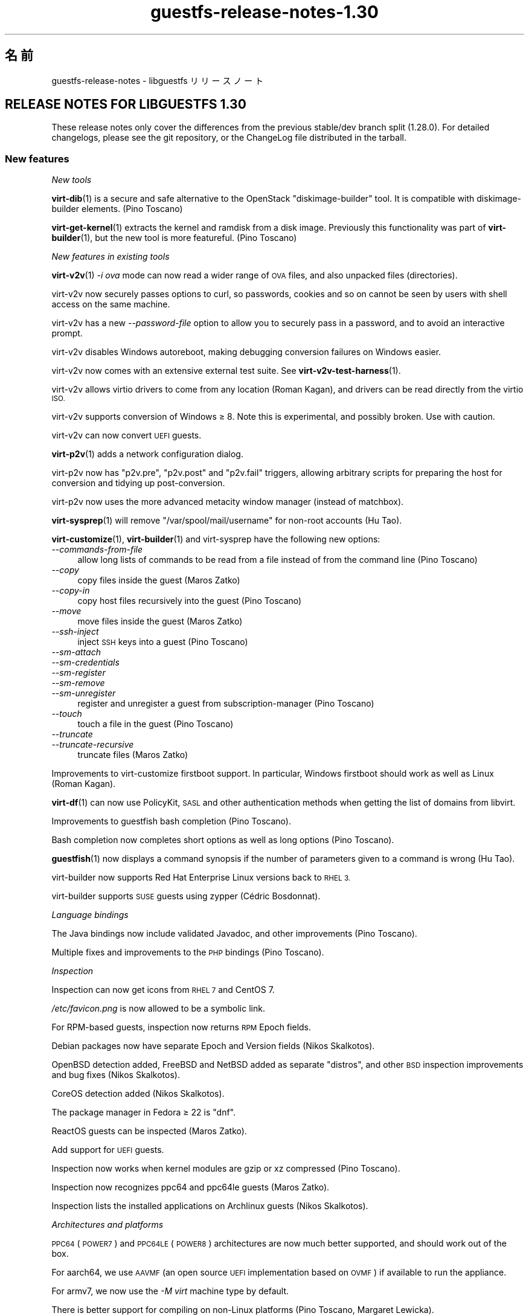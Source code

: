 .\" Automatically generated by Podwrapper::Man 1.48.3 (Pod::Simple 3.43)
.\"
.\" Standard preamble:
.\" ========================================================================
.de Sp \" Vertical space (when we can't use .PP)
.if t .sp .5v
.if n .sp
..
.de Vb \" Begin verbatim text
.ft CW
.nf
.ne \\$1
..
.de Ve \" End verbatim text
.ft R
.fi
..
.\" Set up some character translations and predefined strings.  \*(-- will
.\" give an unbreakable dash, \*(PI will give pi, \*(L" will give a left
.\" double quote, and \*(R" will give a right double quote.  \*(C+ will
.\" give a nicer C++.  Capital omega is used to do unbreakable dashes and
.\" therefore won't be available.  \*(C` and \*(C' expand to `' in nroff,
.\" nothing in troff, for use with C<>.
.tr \(*W-
.ds C+ C\v'-.1v'\h'-1p'\s-2+\h'-1p'+\s0\v'.1v'\h'-1p'
.ie n \{\
.    ds -- \(*W-
.    ds PI pi
.    if (\n(.H=4u)&(1m=24u) .ds -- \(*W\h'-12u'\(*W\h'-12u'-\" diablo 10 pitch
.    if (\n(.H=4u)&(1m=20u) .ds -- \(*W\h'-12u'\(*W\h'-8u'-\"  diablo 12 pitch
.    ds L" ""
.    ds R" ""
.    ds C` ""
.    ds C' ""
'br\}
.el\{\
.    ds -- \|\(em\|
.    ds PI \(*p
.    ds L" ``
.    ds R" ''
.    ds C`
.    ds C'
'br\}
.\"
.\" Escape single quotes in literal strings from groff's Unicode transform.
.ie \n(.g .ds Aq \(aq
.el       .ds Aq '
.\"
.\" If the F register is >0, we'll generate index entries on stderr for
.\" titles (.TH), headers (.SH), subsections (.SS), items (.Ip), and index
.\" entries marked with X<> in POD.  Of course, you'll have to process the
.\" output yourself in some meaningful fashion.
.\"
.\" Avoid warning from groff about undefined register 'F'.
.de IX
..
.nr rF 0
.if \n(.g .if rF .nr rF 1
.if (\n(rF:(\n(.g==0)) \{\
.    if \nF \{\
.        de IX
.        tm Index:\\$1\t\\n%\t"\\$2"
..
.        if !\nF==2 \{\
.            nr % 0
.            nr F 2
.        \}
.    \}
.\}
.rr rF
.\" ========================================================================
.\"
.IX Title "guestfs-release-notes-1.30 1"
.TH guestfs-release-notes-1.30 1 "2022-05-26" "libguestfs-1.48.3" "Virtualization Support"
.\" For nroff, turn off justification.  Always turn off hyphenation; it makes
.\" way too many mistakes in technical documents.
.if n .ad l
.nh
.SH "名前"
.IX Header "名前"
guestfs-release-notes \- libguestfs リリースノート
.SH "RELEASE NOTES FOR LIBGUESTFS 1.30"
.IX Header "RELEASE NOTES FOR LIBGUESTFS 1.30"
These release notes only cover the differences from the previous stable/dev branch split (1.28.0).  For detailed changelogs, please see the git repository, or the ChangeLog file distributed in the tarball.
.SS "New features"
.IX Subsection "New features"
\fINew tools\fR
.IX Subsection "New tools"
.PP
\&\fBvirt\-dib\fR\|(1) is a secure and safe alternative to the OpenStack \*(L"diskimage-builder\*(R" tool.  It is compatible with diskimage-builder elements.  (Pino Toscano)
.PP
\&\fBvirt\-get\-kernel\fR\|(1) extracts the kernel and ramdisk from a disk image. Previously this functionality was part of \fBvirt\-builder\fR\|(1), but the new tool is more featureful.  (Pino Toscano)
.PP
\fINew features in existing tools\fR
.IX Subsection "New features in existing tools"
.PP
\&\fBvirt\-v2v\fR\|(1) \fI\-i ova\fR mode can now read a wider range of \s-1OVA\s0 files, and also unpacked files (directories).
.PP
virt\-v2v now securely passes options to curl, so passwords, cookies and so on cannot be seen by users with shell access on the same machine.
.PP
virt\-v2v has a new \fI\-\-password\-file\fR option to allow you to securely pass in a password, and to avoid an interactive prompt.
.PP
virt\-v2v disables Windows autoreboot, making debugging conversion failures on Windows easier.
.PP
virt\-v2v now comes with an extensive external test suite.  See \fBvirt\-v2v\-test\-harness\fR\|(1).
.PP
virt\-v2v allows virtio drivers to come from any location (Roman Kagan), and drivers can be read directly from the virtio \s-1ISO.\s0
.PP
virt\-v2v supports conversion of Windows ≥ 8.  Note this is experimental, and possibly broken.  Use with caution.
.PP
virt\-v2v can now convert \s-1UEFI\s0 guests.
.PP
\&\fBvirt\-p2v\fR\|(1) adds a network configuration dialog.
.PP
virt\-p2v now has \f(CW\*(C`p2v.pre\*(C'\fR, \f(CW\*(C`p2v.post\*(C'\fR and \f(CW\*(C`p2v.fail\*(C'\fR triggers, allowing arbitrary scripts for preparing the host for conversion and tidying up post-conversion.
.PP
virt\-p2v now uses the more advanced metacity window manager (instead of matchbox).
.PP
\&\fBvirt\-sysprep\fR\|(1) will remove \f(CW\*(C`/var/spool/mail/username\*(C'\fR for non-root accounts (Hu Tao).
.PP
\&\fBvirt\-customize\fR\|(1), \fBvirt\-builder\fR\|(1) and virt-sysprep have the following new options:
.IP "\fI\-\-commands\-from\-file\fR" 4
.IX Item "--commands-from-file"
allow long lists of commands to be read from a file instead of from the command line (Pino Toscano)
.IP "\fI\-\-copy\fR" 4
.IX Item "--copy"
copy files inside the guest (Maros Zatko)
.IP "\fI\-\-copy\-in\fR" 4
.IX Item "--copy-in"
copy host files recursively into the guest (Pino Toscano)
.IP "\fI\-\-move\fR" 4
.IX Item "--move"
move files inside the guest (Maros Zatko)
.IP "\fI\-\-ssh\-inject\fR" 4
.IX Item "--ssh-inject"
inject \s-1SSH\s0 keys into a guest (Pino Toscano)
.IP "\fI\-\-sm\-attach\fR" 4
.IX Item "--sm-attach"
.PD 0
.IP "\fI\-\-sm\-credentials\fR" 4
.IX Item "--sm-credentials"
.IP "\fI\-\-sm\-register\fR" 4
.IX Item "--sm-register"
.IP "\fI\-\-sm\-remove\fR" 4
.IX Item "--sm-remove"
.IP "\fI\-\-sm\-unregister\fR" 4
.IX Item "--sm-unregister"
.PD
register and unregister a guest from subscription-manager (Pino Toscano)
.IP "\fI\-\-touch\fR" 4
.IX Item "--touch"
touch a file in the guest (Pino Toscano)
.IP "\fI\-\-truncate\fR" 4
.IX Item "--truncate"
.PD 0
.IP "\fI\-\-truncate\-recursive\fR" 4
.IX Item "--truncate-recursive"
.PD
truncate files (Maros Zatko)
.PP
Improvements to virt-customize firstboot support.  In particular, Windows firstboot should work as well as Linux (Roman Kagan).
.PP
\&\fBvirt\-df\fR\|(1) can now use PolicyKit, \s-1SASL\s0 and other authentication methods when getting the list of domains from libvirt.
.PP
Improvements to guestfish bash completion (Pino Toscano).
.PP
Bash completion now completes short options as well as long options (Pino Toscano).
.PP
\&\fBguestfish\fR\|(1) now displays a command synopsis if the number of parameters given to a command is wrong (Hu Tao).
.PP
virt-builder now supports Red Hat Enterprise Linux versions back to \s-1RHEL 3.\s0
.PP
virt-builder supports \s-1SUSE\s0 guests using zypper (Cédric Bosdonnat).
.PP
\fILanguage bindings\fR
.IX Subsection "Language bindings"
.PP
The Java bindings now include validated Javadoc, and other improvements (Pino Toscano).
.PP
Multiple fixes and improvements to the \s-1PHP\s0 bindings (Pino Toscano).
.PP
\fIInspection\fR
.IX Subsection "Inspection"
.PP
Inspection can now get icons from \s-1RHEL 7\s0 and CentOS 7.
.PP
\&\fI/etc/favicon.png\fR is now allowed to be a symbolic link.
.PP
For RPM-based guests, inspection now returns \s-1RPM\s0 Epoch fields.
.PP
Debian packages now have separate Epoch and Version fields (Nikos Skalkotos).
.PP
OpenBSD detection added, FreeBSD and NetBSD added as separate \*(L"distros\*(R", and other \s-1BSD\s0 inspection improvements and bug fixes (Nikos Skalkotos).
.PP
CoreOS detection added (Nikos Skalkotos).
.PP
The package manager in Fedora ≥ 22 is \f(CW\*(C`dnf\*(C'\fR.
.PP
ReactOS guests can be inspected (Maros Zatko).
.PP
Add support for \s-1UEFI\s0 guests.
.PP
Inspection now works when kernel modules are gzip or xz compressed (Pino Toscano).
.PP
Inspection now recognizes ppc64 and ppc64le guests (Maros Zatko).
.PP
Inspection lists the installed applications on Archlinux guests (Nikos Skalkotos).
.PP
\fIArchitectures and platforms\fR
.IX Subsection "Architectures and platforms"
.PP
\&\s-1PPC64\s0 (\s-1POWER7\s0) and \s-1PPC64LE\s0 (\s-1POWER8\s0) architectures are now much better supported, and should work out of the box.
.PP
For aarch64, we use \s-1AAVMF\s0 (an open source \s-1UEFI\s0 implementation based on \s-1OVMF\s0) if available to run the appliance.
.PP
For armv7, we now use the \fI\-M virt\fR machine type by default.
.PP
There is better support for compiling on non-Linux platforms (Pino Toscano, Margaret Lewicka).
.PP
Libguestfs should now work on \s-1MIPS 32\s0 bit little endian (\*(L"mipsel\*(R").  I have not been able to try 64 bit or big endian.
.SS "Security"
.IX Subsection "Security"
.IP "\s-1CVE\-2014\-8484\s0" 4
.IX Item "CVE-2014-8484"
.PD 0
.IP "\s-1CVE\-2014\-8485\s0" 4
.IX Item "CVE-2014-8485"
.PD
Libguestfs previously ran the \fBstrings\fR\|(1) utility on untrusted files. Strings could parse \s-1BFD\s0 headers in an unsafe way, leading to possible arbitrary code execution.  Libguestfs now runs strings with a flag to ensure it does not try to parse \s-1BFD\s0 headers.  This could have led to exploitation of the libguestfs appliance, but since libguestfs further constrains the appliance through virtualization, SELinux and other techniques, it was unlikely to have caused any privilege escalation on the host.
.IP "XPath injection in virt\-v2v" 4
.IX Item "XPath injection in virt-v2v"
One possible XPath injection vulnerability was fixed in virt\-v2v.  This might have allowed a malicious guest which was being converted by virt\-v2v to construct an arbitrary XPath expression which would have been evaluated on the host (by the libxml2 library linked to the virt\-v2v binary).  It is not clear what the effects of this might be.
.Sp
For further information, see upstream commit https://github.com/libguestfs/libguestfs/commit/6c6ce85f94c36803fe2db35a98db436bff0c14b0
.ie n .IP "Denial of service problems when using ""qemu\-img info""" 4
.el .IP "Denial of service problems when using \f(CWqemu\-img info\fR" 4
.IX Item "Denial of service problems when using qemu-img info"
When using the American Fuzzy Lop fuzzer (\f(CW\*(C`afl\-fuzz\*(C'\fR) on the \f(CW\*(C`qemu\-img info\*(C'\fR command, Richard W.M. Jones found that certain files can cause the \f(CW\*(C`qemu\-img\*(C'\fR program to use lots of memory and time (for example 6GB of heap and 14 seconds of \s-1CPU\s0 time on a fast Intel processor), and in some cases to crash.  Since libguestfs may run \f(CW\*(C`qemu\-img info\*(C'\fR on disk images to find out what they contain, this transitively could cause libguestfs to hang or consume lots of memory.
.Sp
Libguestfs was modified so that it uses resource limits to limit the space and time used by \f(CW\*(C`qemu\-img info\*(C'\fR, to avoid this problem.  If a malicious user tries to pass one of these disk images to libguestfs, \f(CW\*(C`qemu\-img\*(C'\fR will crash and the crash is reported back to libguestfs callers as an error message.
.SS "\s-1API\s0"
.IX Subsection "API"
\fINew APIs\fR
.IX Subsection "New APIs"
.ie n .IP """guestfs_add_libvirt_dom""" 4
.el .IP "\f(CWguestfs_add_libvirt_dom\fR" 4
.IX Item "guestfs_add_libvirt_dom"
This exposes a previously private \s-1API\s0 that allows you to pass a \f(CW\*(C`virDomainPtr\*(C'\fR object directly from libvirt to libguestfs.
.ie n .IP """guestfs_blockdev_setra""" 4
.el .IP "\f(CWguestfs_blockdev_setra\fR" 4
.IX Item "guestfs_blockdev_setra"
Adjust readahead parameter for devices.  See \f(CW\*(C`blockdev \-\-setra\*(C'\fR command.
.ie n .IP """guestfs_btrfs_balance""" 4
.el .IP "\f(CWguestfs_btrfs_balance\fR" 4
.IX Item "guestfs_btrfs_balance"
.PD 0
.ie n .IP """guestfs_btrfs_balance_cancel""" 4
.el .IP "\f(CWguestfs_btrfs_balance_cancel\fR" 4
.IX Item "guestfs_btrfs_balance_cancel"
.ie n .IP """guestfs_btrfs_balance_pause""" 4
.el .IP "\f(CWguestfs_btrfs_balance_pause\fR" 4
.IX Item "guestfs_btrfs_balance_pause"
.ie n .IP """guestfs_btrfs_balance_resume""" 4
.el .IP "\f(CWguestfs_btrfs_balance_resume\fR" 4
.IX Item "guestfs_btrfs_balance_resume"
.ie n .IP """guestfs_btrfs_balance_status""" 4
.el .IP "\f(CWguestfs_btrfs_balance_status\fR" 4
.IX Item "guestfs_btrfs_balance_status"
.PD
Balance support for Btrfs filesystems (Hu Tao).
.ie n .IP """guestfs_btrfs_filesystem_defragment""" 4
.el .IP "\f(CWguestfs_btrfs_filesystem_defragment\fR" 4
.IX Item "guestfs_btrfs_filesystem_defragment"
Filesystem defragmentation support for Btrfs filesystems (Hu Tao).
.ie n .IP """guestfs_btrfs_image""" 4
.el .IP "\f(CWguestfs_btrfs_image\fR" 4
.IX Item "guestfs_btrfs_image"
Create an image of a Btrfs filesystem (Chen Hanxiao)
.ie n .IP """guestfs_btrfs_qgroup_assign""" 4
.el .IP "\f(CWguestfs_btrfs_qgroup_assign\fR" 4
.IX Item "guestfs_btrfs_qgroup_assign"
.PD 0
.ie n .IP """guestfs_btrfs_qgroup_create""" 4
.el .IP "\f(CWguestfs_btrfs_qgroup_create\fR" 4
.IX Item "guestfs_btrfs_qgroup_create"
.ie n .IP """guestfs_btrfs_qgroup_destroy""" 4
.el .IP "\f(CWguestfs_btrfs_qgroup_destroy\fR" 4
.IX Item "guestfs_btrfs_qgroup_destroy"
.ie n .IP """guestfs_btrfs_qgroup_limit""" 4
.el .IP "\f(CWguestfs_btrfs_qgroup_limit\fR" 4
.IX Item "guestfs_btrfs_qgroup_limit"
.ie n .IP """guestfs_btrfs_qgroup_remove""" 4
.el .IP "\f(CWguestfs_btrfs_qgroup_remove\fR" 4
.IX Item "guestfs_btrfs_qgroup_remove"
.ie n .IP """guestfs_btrfs_qgroup_show""" 4
.el .IP "\f(CWguestfs_btrfs_qgroup_show\fR" 4
.IX Item "guestfs_btrfs_qgroup_show"
.ie n .IP """guestfs_btrfs_quota_enable""" 4
.el .IP "\f(CWguestfs_btrfs_quota_enable\fR" 4
.IX Item "guestfs_btrfs_quota_enable"
.ie n .IP """guestfs_btrfs_quota_rescan""" 4
.el .IP "\f(CWguestfs_btrfs_quota_rescan\fR" 4
.IX Item "guestfs_btrfs_quota_rescan"
.PD
Quote support for Btrfs filesystems (Hu Tao).
.ie n .IP """guestfs_btrfs_rescue_chunk_recover""" 4
.el .IP "\f(CWguestfs_btrfs_rescue_chunk_recover\fR" 4
.IX Item "guestfs_btrfs_rescue_chunk_recover"
Scan and recover the chunk tree in Btrfs filesystems (Hu Tao).
.ie n .IP """guestfs_btrfs_rescue_super_recover""" 4
.el .IP "\f(CWguestfs_btrfs_rescue_super_recover\fR" 4
.IX Item "guestfs_btrfs_rescue_super_recover"
Restore superblocks in Btrfs filesystems (Hu Tao).
.ie n .IP """guestfs_btrfs_replace""" 4
.el .IP "\f(CWguestfs_btrfs_replace\fR" 4
.IX Item "guestfs_btrfs_replace"
Replace a device in a Btrfs filesystem (Cao Jin).
.ie n .IP """guestfs_btrfs_scrub""" 4
.el .IP "\f(CWguestfs_btrfs_scrub\fR" 4
.IX Item "guestfs_btrfs_scrub"
.PD 0
.ie n .IP """guestfs_btrfs_scrub_cancel""" 4
.el .IP "\f(CWguestfs_btrfs_scrub_cancel\fR" 4
.IX Item "guestfs_btrfs_scrub_cancel"
.ie n .IP """guestfs_btrfs_scrub_resume""" 4
.el .IP "\f(CWguestfs_btrfs_scrub_resume\fR" 4
.IX Item "guestfs_btrfs_scrub_resume"
.ie n .IP """guestfs_btrfs_scrub_status""" 4
.el .IP "\f(CWguestfs_btrfs_scrub_status\fR" 4
.IX Item "guestfs_btrfs_scrub_status"
.PD
Scrub a Btrfs filesystem (Hu Tao).
.ie n .IP """guestfs_btrfs_subvolume_get_default""" 4
.el .IP "\f(CWguestfs_btrfs_subvolume_get_default\fR" 4
.IX Item "guestfs_btrfs_subvolume_get_default"
Get the default subvolume of a Btrfs filesystem (Hu Tao).
.ie n .IP """guestfs_btrfs_subvolume_show""" 4
.el .IP "\f(CWguestfs_btrfs_subvolume_show\fR" 4
.IX Item "guestfs_btrfs_subvolume_show"
List detailed information about the subvolume of a Btrfs filesystem (Hu Tao).
.ie n .IP """guestfs_btrfstune_enable_extended_inode_refs""" 4
.el .IP "\f(CWguestfs_btrfstune_enable_extended_inode_refs\fR" 4
.IX Item "guestfs_btrfstune_enable_extended_inode_refs"
.PD 0
.ie n .IP """guestfs_btrfstune_enable_skinny_metadata_extent_refs""" 4
.el .IP "\f(CWguestfs_btrfstune_enable_skinny_metadata_extent_refs\fR" 4
.IX Item "guestfs_btrfstune_enable_skinny_metadata_extent_refs"
.ie n .IP """guestfs_btrfstune_seeding""" 4
.el .IP "\f(CWguestfs_btrfstune_seeding\fR" 4
.IX Item "guestfs_btrfstune_seeding"
.PD
Various tuning parameters for Btrfs filesystems (Chen Hanxiao).
.ie n .IP """guestfs_c_pointer""" 4
.el .IP "\f(CWguestfs_c_pointer\fR" 4
.IX Item "guestfs_c_pointer"
Return the C pointer to the underlying \f(CW\*(C`guestfs_h *\*(C'\fR.  This allows interworking of libguestfs bindings with bindings from other libraries.  For further information see https://bugzilla.redhat.com/1075164
.ie n .IP """guestfs_copy_in""" 4
.el .IP "\f(CWguestfs_copy_in\fR" 4
.IX Item "guestfs_copy_in"
.PD 0
.ie n .IP """guestfs_copy_out""" 4
.el .IP "\f(CWguestfs_copy_out\fR" 4
.IX Item "guestfs_copy_out"
.PD
Flexible APIs for recursively copying directories of files between the host and guest filesystem.  Previously these were available only as guestfish commands, but now any \s-1API\s0 users can call them (Pino Toscano).
.ie n .IP """guestfs_part_get_gpt_guid""" 4
.el .IP "\f(CWguestfs_part_get_gpt_guid\fR" 4
.IX Item "guestfs_part_get_gpt_guid"
.PD 0
.ie n .IP """guestfs_part_set_gpt_guid""" 4
.el .IP "\f(CWguestfs_part_set_gpt_guid\fR" 4
.IX Item "guestfs_part_set_gpt_guid"
.PD
Get and set the \s-1GPT\s0 per-partition \s-1GUID.\s0
.ie n .IP """guestfs_part_get_mbr_part_type""" 4
.el .IP "\f(CWguestfs_part_get_mbr_part_type\fR" 4
.IX Item "guestfs_part_get_mbr_part_type"
Get \s-1MBR\s0 partition type (Chen Hanxiao).
.ie n .IP """guestfs_set_uuid_random""" 4
.el .IP "\f(CWguestfs_set_uuid_random\fR" 4
.IX Item "guestfs_set_uuid_random"
Set the \s-1UUID\s0 of a filesystem to a randomly generated value; supported filesystems currently are ext2/3/4, \s-1XFS,\s0 Btrfs, and swap partitions.  (Chen Hanxiao).
.PP
\fIOther \s-1API\s0 changes\fR
.IX Subsection "Other API changes"
.PP
\&\f(CW\*(C`guestfs_disk_create\*(C'\fR can now use \s-1VMDK\s0 files as backing files.
.PP
\&\f(CW\*(C`guestfs_btrfs_subvolume_snapshot\*(C'\fR takes extra optional parameters (all added by Hu Tao):
.ie n .IP """ro""" 4
.el .IP "\f(CWro\fR" 4
.IX Item "ro"
for creating a read-only Btrfs snapshot
.ie n .IP """qgroupid""" 4
.el .IP "\f(CWqgroupid\fR" 4
.IX Item "qgroupid"
for adding the snapshot to a qgroup
.PP
\&\f(CW\*(C`guestfs_btrfs_subvolume_create\*(C'\fR can also take the optional \f(CW\*(C`qgroupid\*(C'\fR parameter (Hu Tao).
.PP
\&\f(CW\*(C`guestfs_set_uuid\*(C'\fR can set \s-1UUID\s0 of swap partitions, Btrfs (Hu Tao, Chen Hanxiao).
.PP
\&\f(CW\*(C`guestfs_copy_device_to_file\*(C'\fR and \f(CW\*(C`guestfs_copy_file_to_file\*(C'\fR have a new optional \f(CW\*(C`append\*(C'\fR parameter, allowing you to append to the output file instead of truncating it.
.PP
\&\f(CW\*(C`guestfs_mkfs\*(C'\fR has a new optional \f(CW\*(C`label\*(C'\fR parameter to set the initial label of the new filesystem (Pino Toscano).
.PP
\&\f(CW\*(C`guestfs_set_label\*(C'\fR and \f(CW\*(C`guestfs_set_uuid\*(C'\fR now set \f(CW\*(C`ENOTSUP\*(C'\fR as errno when there is no implemented support for the filesystem of the specified mountable (Chen Hanxiao).
.PP
Environment variables now let you write \f(CW\*(C`LIBGUESTFS_DEBUG=true\*(C'\fR, \f(CW\*(C`LIBGUESTFS_DEBUG=0\*(C'\fR and so on.
.PP
All \f(CW\*(C`guestfs_sfdisk*\*(C'\fR APIs have been deprecated.  Because \fBsfdisk\fR\|(8) was rewritten, incompatibly, upstream, we don't recommend using these APIs in future code.  Use the \f(CW\*(C`guestfs_part*\*(C'\fR APIs as replacements.
.PP
APIs such as \f(CW\*(C`guestfs_download\*(C'\fR do not truncate \fI/dev/stdout\fR or \fI/dev/stderr\fR when writing to them, meaning that if you redirect stdout or stderr to a file, the file is no longer truncated.
.SS "Build changes"
.IX Subsection "Build changes"
The daemon no longer uses its own separate copy of gnulib.  Instead it shares a single copy with the library.
.PP
OCaml \fI.annot\fR files are now created, so IDEs and editors like emacs and vi can browse OCaml types in the source code.
.PP
Various fixes to allow different host/appliance architecture builds (Pino Toscano).
.PP
Automake is now used directly to build all the OCaml programs, instead of ad hoc Makefile rules.  One side effect of this is to enable warnings in all the C code used by OCaml programs.
.PP
\&\f(CW\*(C`\-fno\-strict\-overflow\*(C'\fR is used throughout the build to avoid dubious \s-1GCC\s0 optimizations.
.PP
Multiple cleanups to support \s-1GCC 5.\s0
.PP
OCaml OUnit2 is needed to run some OCaml tests.
.PP
Creating a statically linked \fIlibguestfs.a\fR should work again.
.PP
The \fIsrc/api\-support\fR subdirectory and its scripts are no longer used. Instead we store in the \fIgenerator/actions.ml\fR when the \s-1API\s0 was added to libguestfs.
.SS "Internationalization"
.IX Subsection "Internationalization"
The translation service has changed from Transifex to Zanata.
.PP
Many more translations are available now, for both library and tools messages and documentation.
.SS "内部"
.IX Subsection "内部"
In all OCaml tools, there are now common \f(CW\*(C`error\*(C'\fR, \f(CW\*(C`warning\*(C'\fR, \f(CW\*(C`info\*(C'\fR functions, and common way to set and get the \fI\-\-quiet\fR, \fI\-x\fR (trace)  and \fI\-v\fR (verbose) flags, and colour highlighting used consistently.
.PP
\&\f(CW\*(C`COMPILE_REGEXP\*(C'\fR macros are used to simplify \s-1PCRE\s0 constructors and destructors.
.PP
In the generator, \f(CW\*(C`Pointer\*(C'\fR arguments have finally been implemented.
.PP
Internal identifiers no longer use double and triple underscores (eg. \f(CW\*(C`guestfs_\|_\|_program_name\*(C'\fR).  These identifiers are invalid for C99 and \*(C+ programs, although compilers would accept them.
.PP
The daemon no longer parses \f(CW\*(C`guestfs_*\*(C'\fR options from \fI/proc/cmdline\fR. Instead it only takes ordinary command line options.  The appliance init script turns \fI/proc/cmdline\fR into daemon command line options.
.PP
The tests can now run the daemon as a \*(L"captive process\*(R", allowing it to be run directly on the host.  The main advantage of this is we can run valgrind directly on the daemon during testing.
.SS "バグ修正"
.IX Subsection "バグ修正"
.IP "https://bugzilla.redhat.com/1239053" 4
.IX Item "https://bugzilla.redhat.com/1239053"
virt\-v2v error reporting when grub.conf cannot be parsed by Augeas
.IP "https://bugzilla.redhat.com/1238053" 4
.IX Item "https://bugzilla.redhat.com/1238053"
v2v:Duplicate disk target set when convert guest with cdrom attached
.IP "https://bugzilla.redhat.com/1237869" 4
.IX Item "https://bugzilla.redhat.com/1237869"
Virtio drivers are not installed for windows 2008 guests by virt\-v2v
.IP "https://bugzilla.redhat.com/1234351" 4
.IX Item "https://bugzilla.redhat.com/1234351"
virt\-v2v Support for Fedora virtio-win drivers
.IP "https://bugzilla.redhat.com/1232192" 4
.IX Item "https://bugzilla.redhat.com/1232192"
Virt\-v2v gives an error on a blank disk: part_get_parttype: unknown signature, of the output: \s-1BYT\s0;
.IP "https://bugzilla.redhat.com/1229385" 4
.IX Item "https://bugzilla.redhat.com/1229385"
virt\-p2v in kernel command line mode should power off the machine after conversion
.IP "https://bugzilla.redhat.com/1229340" 4
.IX Item "https://bugzilla.redhat.com/1229340"
virt\-p2v no \s-1GUI\s0 mode appends \en to the final command line parameter
.IP "https://bugzilla.redhat.com/1229305" 4
.IX Item "https://bugzilla.redhat.com/1229305"
virt-sysprep at cleanup deletes /var/spool/at/.SEQ which results in failing at
.IP "https://bugzilla.redhat.com/1226794" 4
.IX Item "https://bugzilla.redhat.com/1226794"
\&\*(L"Doing conversion……\*(R" still shows after cancel the conversion from virt\-p2v client
.IP "https://bugzilla.redhat.com/1215042" 4
.IX Item "https://bugzilla.redhat.com/1215042"
Memory leak in virNetSocketNewConnectUNIX
.IP "https://bugzilla.redhat.com/1213324" 4
.IX Item "https://bugzilla.redhat.com/1213324"
virt\-v2v: warning: unknown guest operating system: windows windows 6.3 when converting win8,win8.1,win2012,win2012R2 to rhev
.IP "https://bugzilla.redhat.com/1213247" 4
.IX Item "https://bugzilla.redhat.com/1213247"
virt tools should print the same format of version string
.IP "https://bugzilla.redhat.com/1212808" 4
.IX Item "https://bugzilla.redhat.com/1212808"
\&\s-1RFE:\s0 virt-builder \-\-touch
.IP "https://bugzilla.redhat.com/1212807" 4
.IX Item "https://bugzilla.redhat.com/1212807"
virt-builder \-\-selinux\-relabel flag fails on cross-architecture builds
.IP "https://bugzilla.redhat.com/1212680" 4
.IX Item "https://bugzilla.redhat.com/1212680"
\&\s-1RFE:\s0 virt-inspector xpath query should output a neat format of the query element
.IP "https://bugzilla.redhat.com/1212152" 4
.IX Item "https://bugzilla.redhat.com/1212152"
virt-builder firstboot-command fails: File name too long
.IP "https://bugzilla.redhat.com/1211996" 4
.IX Item "https://bugzilla.redhat.com/1211996"
virt-inspector gives incorrect arch (ppc64) for ppc64le guest
.IP "https://bugzilla.redhat.com/1203817" 4
.IX Item "https://bugzilla.redhat.com/1203817"
\&\s-1RFE:\s0 virt-customize \-\-move and \-\-copy
.IP "https://bugzilla.redhat.com/1201526" 4
.IX Item "https://bugzilla.redhat.com/1201526"
index-parser can't parse systemd mount files properly
.IP "https://bugzilla.redhat.com/1196101" 4
.IX Item "https://bugzilla.redhat.com/1196101"
virt-builder \-\-upload option doesn't work to a \s-1FAT\s0 partition
.IP "https://bugzilla.redhat.com/1196100" 4
.IX Item "https://bugzilla.redhat.com/1196100"
virt-builder \-x option on its own does not enable tracing
.IP "https://bugzilla.redhat.com/1195204" 4
.IX Item "https://bugzilla.redhat.com/1195204"
`virt\-builder` should create \f(CW$HOME\fR/.cache directory if it already doesn't exist
.IP "https://bugzilla.redhat.com/1193237" 4
.IX Item "https://bugzilla.redhat.com/1193237"
Virt-builder fingerprint is required even when no check desired
.IP "https://bugzilla.redhat.com/1189284" 4
.IX Item "https://bugzilla.redhat.com/1189284"
virt-resize should preserve \s-1GPT\s0 partition UUIDs, else \s-1EFI\s0 guests become unbootable
.IP "https://bugzilla.redhat.com/1188866" 4
.IX Item "https://bugzilla.redhat.com/1188866"
Performance regression in virt-builder when uncompressing image
.IP "https://bugzilla.redhat.com/1186800" 4
.IX Item "https://bugzilla.redhat.com/1186800"
virt\-v2v should support gzip format ova as input
.IP "https://bugzilla.redhat.com/1185561" 4
.IX Item "https://bugzilla.redhat.com/1185561"
virt-sparsify should ignore read-only LVs
.IP "https://bugzilla.redhat.com/1182463" 4
.IX Item "https://bugzilla.redhat.com/1182463"
\&\*(L"mknod-b\*(R", \*(L"mknod-c\*(R", and \*(L"mkfifo\*(R" do not strip non-permissions bits from \*(L"mode\*(R"
.IP "https://bugzilla.redhat.com/1176493" 4
.IX Item "https://bugzilla.redhat.com/1176493"
virt\-v2v ignores sound device when convert xen guest to local kvm
.IP "https://bugzilla.redhat.com/1175676" 4
.IX Item "https://bugzilla.redhat.com/1175676"
Typo error in 'help ping\-daemon'
.IP "https://bugzilla.redhat.com/1175196" 4
.IX Item "https://bugzilla.redhat.com/1175196"
\&\*(L"parse-environment\*(R" and \*(L"parse-environment-list\*(R" fail to parse \*(L"\s-1LIBGUESTFS_TRACE\s0 = 0\*(R"
.IP "https://bugzilla.redhat.com/1175035" 4
.IX Item "https://bugzilla.redhat.com/1175035"
\&\*(L"is\-blockdev\*(R"/\*(L"is\-blockdev\-opts\*(R" fail to detect \*(L"/dev/sda\*(R"
.IP "https://bugzilla.redhat.com/1174280" 4
.IX Item "https://bugzilla.redhat.com/1174280"
\&\s-1RFE:\s0 Allow v2v conversion of Oracle Linux 5.8 VMware \s-1VM\s0
.IP "https://bugzilla.redhat.com/1174200" 4
.IX Item "https://bugzilla.redhat.com/1174200"
New virt\-v2v failure: \s-1CURL:\s0 Error opening file: \s-1NSS:\s0 client certificate not found (nickname not specified): Invalid argument
.IP "https://bugzilla.redhat.com/1174123" 4
.IX Item "https://bugzilla.redhat.com/1174123"
Graphics password disappear after conversion of virt\-v2v
.IP "https://bugzilla.redhat.com/1174073" 4
.IX Item "https://bugzilla.redhat.com/1174073"
The listen address for vnc is changed after conversion by virt\-v2v
.IP "https://bugzilla.redhat.com/1171666" 4
.IX Item "https://bugzilla.redhat.com/1171666"
inspection thinks \s-1EFI\s0 partition is a separate operating system
.IP "https://bugzilla.redhat.com/1171130" 4
.IX Item "https://bugzilla.redhat.com/1171130"
virt\-v2v conversion of \s-1RHEL 3\s0 guest fails with: All of your loopback devices are in use
.IP "https://bugzilla.redhat.com/1170685" 4
.IX Item "https://bugzilla.redhat.com/1170685"
Conversion of \s-1RHEL 4\s0 guest fails: rpm \-ql 1:kernel\-utils\-2.4\-23.el4: virt\-v2v: error: libguestfs error: command_lines:
.IP "https://bugzilla.redhat.com/1170073" 4
.IX Item "https://bugzilla.redhat.com/1170073"
virt\-v2v picks debug kernels over non-debug kernels when versions are equal
.IP "https://bugzilla.redhat.com/1169045" 4
.IX Item "https://bugzilla.redhat.com/1169045"
virt-sparsify: libguestfs error: qemu-img info: 'virtual\-size' is not representable as a 64 bit integer
.IP "https://bugzilla.redhat.com/1169015" 4
.IX Item "https://bugzilla.redhat.com/1169015"
virt-resize \-\-expand fails on ubuntu\-14.04.img image (regression)
.IP "https://bugzilla.redhat.com/1168144" 4
.IX Item "https://bugzilla.redhat.com/1168144"
warning: fstrim: fstrim: /sysroot/: \s-1FITRIM\s0 ioctl failed: Operation not supported (ignored) when convert win2003 guest from xen server
.IP "https://bugzilla.redhat.com/1167921" 4
.IX Item "https://bugzilla.redhat.com/1167921"
p2v: No Network Connection dialog
.IP "https://bugzilla.redhat.com/1167774" 4
.IX Item "https://bugzilla.redhat.com/1167774"
virt\-p2v fails with error:\*(L"nbd.\fBc:nbd_receive_negotiate()\fR:L501: read failed\*(R"
.IP "https://bugzilla.redhat.com/1167623" 4
.IX Item "https://bugzilla.redhat.com/1167623"
Remove \*(L"If reporting bugs, run virt\-v2v with debugging enabled ..\*(R" message when running virt\-p2v
.IP "https://bugzilla.redhat.com/1167601" 4
.IX Item "https://bugzilla.redhat.com/1167601"
\&\*(L"Conversion was successful\*(R" pop out even virt\-p2v fails
.IP "https://bugzilla.redhat.com/1167302" 4
.IX Item "https://bugzilla.redhat.com/1167302"
virt\-v2v: warning: ova hard disk has no parent controller when convert from a ova file
.IP "https://bugzilla.redhat.com/1166618" 4
.IX Item "https://bugzilla.redhat.com/1166618"
virt-resize should give out the detail warning info to let customers know what's going wrong
.IP "https://bugzilla.redhat.com/1165975" 4
.IX Item "https://bugzilla.redhat.com/1165975"
File \*(L"/boot/grub2/device.map\*(R" showing is not right after converting a rhel7 guest from esx server
.IP "https://bugzilla.redhat.com/1165785" 4
.IX Item "https://bugzilla.redhat.com/1165785"
mount-loop command fails: mount failed: Unknown error \-1
.IP "https://bugzilla.redhat.com/1165569" 4
.IX Item "https://bugzilla.redhat.com/1165569"
Disable \*(L"cancel conversion\*(R" button after virt\-p2v conversion finished
.IP "https://bugzilla.redhat.com/1165564" 4
.IX Item "https://bugzilla.redhat.com/1165564"
Provide Reboot/Shutdown button after virt\-p2v
.IP "https://bugzilla.redhat.com/1164853" 4
.IX Item "https://bugzilla.redhat.com/1164853"
Booting in qemu found no volume groups and failed checking the filesystems
.IP "https://bugzilla.redhat.com/1164732" 4
.IX Item "https://bugzilla.redhat.com/1164732"
The description of 'help append' is not accurately, it add the kernel options to libguestfs appliance not the guest kernel
.IP "https://bugzilla.redhat.com/1164697" 4
.IX Item "https://bugzilla.redhat.com/1164697"
typo errors in man pages
.IP "https://bugzilla.redhat.com/1164619" 4
.IX Item "https://bugzilla.redhat.com/1164619"
Inspect-get-icon failed on \s-1RHEL7\s0 guest
.IP "https://bugzilla.redhat.com/1162966" 4
.IX Item "https://bugzilla.redhat.com/1162966"
xfs should also give a warning out to let customer know the limitation
.IP "https://bugzilla.redhat.com/1161575" 4
.IX Item "https://bugzilla.redhat.com/1161575"
Failed to import guest with \*(L"rtl8139\*(R" nic to openstack server after converted by v2v
.IP "https://bugzilla.redhat.com/1159651" 4
.IX Item "https://bugzilla.redhat.com/1159651"
virt-sysprep firstboot script is not deleted if it reboot a \s-1RHEL 7\s0 guest
.IP "https://bugzilla.redhat.com/1159258" 4
.IX Item "https://bugzilla.redhat.com/1159258"
esx win2008 32 bit guest fail to load after conversion because the firmware isn't \s-1ACPI\s0 compatible
.IP "https://bugzilla.redhat.com/1159016" 4
.IX Item "https://bugzilla.redhat.com/1159016"
libvirt backend does not set \s-1RBD\s0 password
.IP "https://bugzilla.redhat.com/1158526" 4
.IX Item "https://bugzilla.redhat.com/1158526"
Use password file instead of process interaction
.IP "https://bugzilla.redhat.com/1157679" 4
.IX Item "https://bugzilla.redhat.com/1157679"
virt\-p2v\-make\-disk should add firmwares
.IP "https://bugzilla.redhat.com/1156449" 4
.IX Item "https://bugzilla.redhat.com/1156449"
libguestfs \s-1FTBFS\s0 on f21 ppc64le
.IP "https://bugzilla.redhat.com/1156301" 4
.IX Item "https://bugzilla.redhat.com/1156301"
virt-inspector support adding a remote disk, but in its man page \-a \s-1URI /\s0 \-\-add \s-1URI\s0 is missing
.IP "https://bugzilla.redhat.com/1155121" 4
.IX Item "https://bugzilla.redhat.com/1155121"
Virt\-v2v will fail when using relative path for \-i ova
.IP "https://bugzilla.redhat.com/1153844" 4
.IX Item "https://bugzilla.redhat.com/1153844"
Redundancy whitespace at the end of directory name when use <\s-1TAB\s0> to complete the directory name in guestfish with a xfs filesystem in guest
.IP "https://bugzilla.redhat.com/1153589" 4
.IX Item "https://bugzilla.redhat.com/1153589"
virt\-v2v will hang when converting esx guest before disk copy phase
.IP "https://bugzilla.redhat.com/1152998" 4
.IX Item "https://bugzilla.redhat.com/1152998"
virt\-v2v / qemu-img fails on ova image
.IP "https://bugzilla.redhat.com/1151910" 4
.IX Item "https://bugzilla.redhat.com/1151910"
virt-ls should remove '/' in the output when specify the directory name as /etc/
.IP "https://bugzilla.redhat.com/1151900" 4
.IX Item "https://bugzilla.redhat.com/1151900"
Should also add a field for directory files when run virt-ls with \-\-csv option
.IP "https://bugzilla.redhat.com/1151033" 4
.IX Item "https://bugzilla.redhat.com/1151033"
virt\-v2v conversions from VMware vCenter server run slowly
.IP "https://bugzilla.redhat.com/1146832" 4
.IX Item "https://bugzilla.redhat.com/1146832"
virt\-v2v fail to convert guest with disk type volume
.IP "https://bugzilla.redhat.com/1146007" 4
.IX Item "https://bugzilla.redhat.com/1146007"
Input/output error during conversion of esx guest.
.IP "https://bugzilla.redhat.com/1135585" 4
.IX Item "https://bugzilla.redhat.com/1135585"
[\s-1RFE\s0] virt-builder should support copying in a directory/list of files
.IP "https://bugzilla.redhat.com/1089566" 4
.IX Item "https://bugzilla.redhat.com/1089566"
[abrt] livecd-tools: kickstart.py:276:apply:IOError: [Errno 2] No such file or directory: '/run/media/jones/2tp001data/createlive/temp/imgcreate\-_dX8Us/install_root/etc/rpm/macros.imgcreate'
.IP "https://bugzilla.redhat.com/1079625" 4
.IX Item "https://bugzilla.redhat.com/1079625"
virt-sparsify fails if a btrfs filesystem contains readonly snapshots
.IP "https://bugzilla.redhat.com/1075164" 4
.IX Item "https://bugzilla.redhat.com/1075164"
\&\s-1RFE:\s0 allow passing in a pre-opened libvirt connection from python
.IP "https://bugzilla.redhat.com/912499" 4
.IX Item "https://bugzilla.redhat.com/912499"
Security context on image file gets reset
.IP "https://bugzilla.redhat.com/889082" 4
.IX Item "https://bugzilla.redhat.com/889082"
[\s-1RFE\s0] virt\-v2v should check whether guest with same name exist on target first then transfer the disk
.IP "https://bugzilla.redhat.com/855059" 4
.IX Item "https://bugzilla.redhat.com/855059"
\&\s-1RFE:\s0 virt\-p2v: display more information about network devices such as topology, bonding, etc.
.IP "https://bugzilla.redhat.com/823758" 4
.IX Item "https://bugzilla.redhat.com/823758"
p2v client should have largest number restrictions for \s-1CPU\s0 and Memory settings
.IP "https://bugzilla.redhat.com/709327" 4
.IX Item "https://bugzilla.redhat.com/709327"
hivex cannot read registry hives from ReactOS
.IP "https://bugzilla.redhat.com/709326" 4
.IX Item "https://bugzilla.redhat.com/709326"
virt-inspector cannot detect ReactOS
.IP "https://bugzilla.redhat.com/119673" 4
.IX Item "https://bugzilla.redhat.com/119673"
installation via \s-1NFS\s0 doesn't seem to work
.SH "関連項目"
.IX Header "関連項目"
\&\fBguestfs\-examples\fR\|(1), \fBguestfs\-faq\fR\|(1), \fBguestfs\-performance\fR\|(1), \fBguestfs\-recipes\fR\|(1), \fBguestfs\-testing\fR\|(1), \fBguestfs\fR\|(3), \fBguestfish\fR\|(1), http://libguestfs.org/
.SH "著者"
.IX Header "著者"
Richard W.M. Jones
.SH "COPYRIGHT"
.IX Header "COPYRIGHT"
Copyright (C) 2009\-2020 Red Hat Inc.
.SH "LICENSE"
.IX Header "LICENSE"
.SH "BUGS"
.IX Header "BUGS"
To get a list of bugs against libguestfs, use this link:
https://bugzilla.redhat.com/buglist.cgi?component=libguestfs&product=Virtualization+Tools
.PP
To report a new bug against libguestfs, use this link:
https://bugzilla.redhat.com/enter_bug.cgi?component=libguestfs&product=Virtualization+Tools
.PP
When reporting a bug, please supply:
.IP "\(bu" 4
The version of libguestfs.
.IP "\(bu" 4
Where you got libguestfs (eg. which Linux distro, compiled from source, etc)
.IP "\(bu" 4
Describe the bug accurately and give a way to reproduce it.
.IP "\(bu" 4
Run \fBlibguestfs\-test\-tool\fR\|(1) and paste the \fBcomplete, unedited\fR
output into the bug report.
